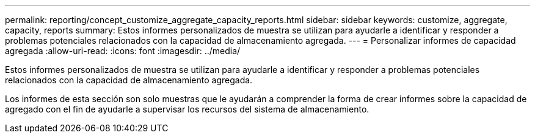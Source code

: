 ---
permalink: reporting/concept_customize_aggregate_capacity_reports.html 
sidebar: sidebar 
keywords: customize, aggregate, capacity, reports 
summary: Estos informes personalizados de muestra se utilizan para ayudarle a identificar y responder a problemas potenciales relacionados con la capacidad de almacenamiento agregada. 
---
= Personalizar informes de capacidad agregada
:allow-uri-read: 
:icons: font
:imagesdir: ../media/


[role="lead"]
Estos informes personalizados de muestra se utilizan para ayudarle a identificar y responder a problemas potenciales relacionados con la capacidad de almacenamiento agregada.

Los informes de esta sección son solo muestras que le ayudarán a comprender la forma de crear informes sobre la capacidad de agregado con el fin de ayudarle a supervisar los recursos del sistema de almacenamiento.

